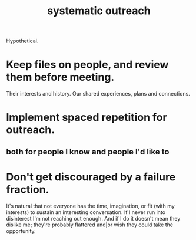 :PROPERTIES:
:ID:       73e229ee-a416-41db-a23a-4d960b2e559f
:END:
#+title: systematic outreach
Hypothetical.
* Keep files on people, and review them before meeting.
  Their interests and history.
  Our shared experiences, plans and connections.
* Implement spaced repetition for outreach.
** both for people I know and people I'd like to
* Don't get discouraged by a failure fraction.
  It's natural that not everyone has the time, imagination, or fit (with my interests) to sustain an interesting conversation. If I never run into disinterest I'm not reaching out enough. And if I do it doesn't mean they dislike me; they're probably flattered and|or wish they could take the opportunity.

